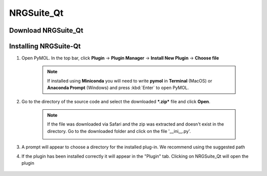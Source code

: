 NRGSuite_Qt
===========

Download NRGSuite_Qt
--------------------

.. tabs::

    .. group-tab:: Windows

        Download **NRGSuite Qt** for Windows `here <https://github.com/NRGlab/NRGSuite-Qt/releases/download/v2025.14.4/NRGSuite_Qt_windows.zip>`_.

    .. group-tab:: MacOS

        Download **NRGSuite Qt** for MacOS `here <https://github.com/NRGlab/NRGSuite-Qt/releases/download/v2025.14.4/NRGSuite_Qt_mac.zip>`_.

    .. group-tab:: Linux

        Download **NRGSuite Qt** for Linux `here <https://github.com/NRGlab/NRGSuite-Qt/releases/download/v2025.14.4/NRGSuite_Qt_linux.zip>`_.


Installing NRGSuite-Qt
----------------------

#. Open PyMOL. In the top bar, click **Plugin** -> **Plugin Manager** -> **Install New Plugin** -> **Choose file**

    .. note::

        If installed using **Miniconda** you will need to write **pymol** in **Terminal** (MacOS) or **Anaconda Prompt** (Windows) and press :kbd:`Enter` to open PyMOL.

    .. image:: /_static/images/installation/plugin_install.png
           :alt: An example image
           :width: 75%
           :align: center

#. Go to the directory of the source code and select the downloaded ***.zip*** file and click **Open**.

    .. note::

        If the file was downloaded via Safari and the zip was extracted and doesn't exist in the directory. Go to the downloaded folder and click on the file '__ini__.py'.

        .. image:: /_static/images/installation/plugin_install_init.png
           :alt: An example image
           :width: 75%
           :align: center

#. A prompt will appear to choose a directory for the installed plug-in. We recommend using the suggested path

#. If the plugin has been installed correctly it will appear in the "Plugin" tab. Clicking on NRGSuite_Qt will open the plugin

    .. image:: /_static/images/installation/installation_end.png
        :alt: An example image
        :width: 75%
        :align: center